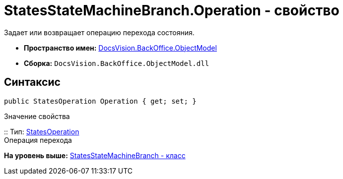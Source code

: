 = StatesStateMachineBranch.Operation - свойство

Задает или возвращает операцию перехода состояния.

* [.keyword]*Пространство имен:* xref:ObjectModel_NS.adoc[DocsVision.BackOffice.ObjectModel]
* [.keyword]*Сборка:* [.ph .filepath]`DocsVision.BackOffice.ObjectModel.dll`

== Синтаксис

[source,pre,codeblock,language-csharp]
----
public StatesOperation Operation { get; set; }
----

Значение свойства

::
  Тип: xref:StatesOperation_CL.adoc[StatesOperation]
  +
  Операция перехода

*На уровень выше:* xref:../../../../api/DocsVision/BackOffice/ObjectModel/StatesStateMachineBranch_CL.adoc[StatesStateMachineBranch - класс]

